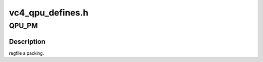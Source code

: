 .. -*- coding: utf-8; mode: rst -*-

=================
vc4_qpu_defines.h
=================


.. _`qpu_pm`:

QPU_PM
======

.. c:function:: QPU_PM ()



.. _`qpu_pm.description`:

Description
-----------

regfile a packing.


